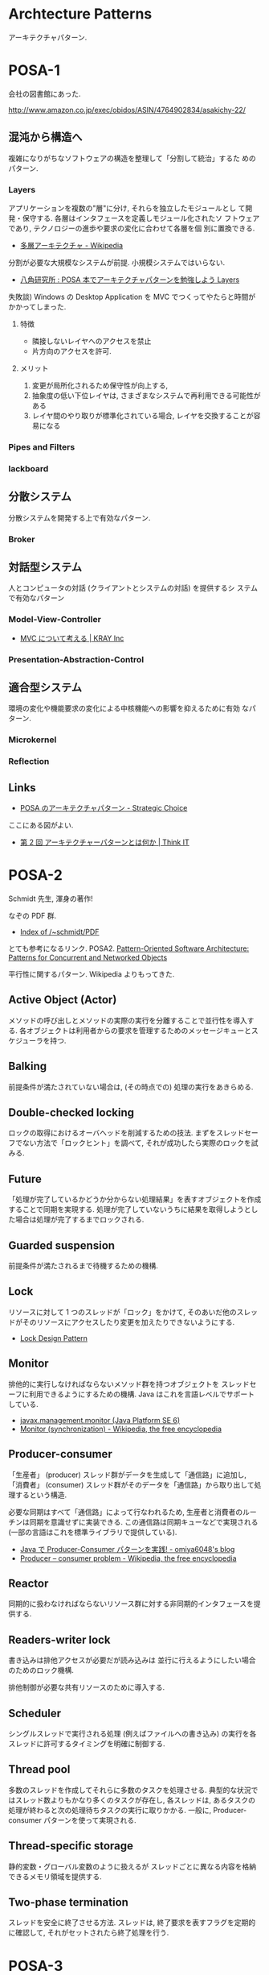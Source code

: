 #+OPTIONS: toc:nil
* Archtecture Patterns
アーキテクチャパターン.

* POSA-1
会社の図書館にあった.

  http://www.amazon.co.jp/exec/obidos/ASIN/4764902834/asakichy-22/

** 混沌から構造へ
   複雑になりがちなソフトウェアの構造を整理して「分割して統治」するた
   めのパターン.

*** Layers
    アプリケーションを複数の"層"に分け, それらを独立したモジュールとし
    て開発・保守する. 各層はインタフェースを定義しモジュール化されたソ
    フトウェアであり, テクノロジーの進歩や要求の変化に合わせて各層を個
    別に置換できる.

    - [[http://ja.wikipedia.org/wiki/%E5%A4%9A%E5%B1%A4%E3%82%A2%E3%83%BC%E3%82%AD%E3%83%86%E3%82%AF%E3%83%81%E3%83%A3][多層アーキテクチャ - Wikipedia]]

    分割が必要な大規模なシステムが前提. 小規模システムではいらない.

    - [[http://www.hakkaku.net/articles/20080630-227][八角研究所 : POSA 本でアーキテクチャパターンを勉強しよう Layers]]

    失敗談) Windows の Desktop Application を MVC でつくってやたらと時間が
    かかってしまった.

**** 特徴
     - 隣接しないレイヤへのアクセスを禁止
     - 片方向のアクセスを許可.

**** メリット
     1. 変更が局所化されるため保守性が向上する,
     2. 抽象度の低い下位レイヤは, さまざまなシステムで再利用できる可能性がある
     3. レイヤ間のやり取りが標準化されている場合, レイヤを交換することが容易になる

*** Pipes and Filters
*** lackboard
** 分散システム
   分散システムを開発する上で有効なパターン.

*** Broker
** 対話型システム
   人とコンピュータの対話 (クライアントとシステムの対話) を提供するシ
   ステムで有効なパターン

*** Model-View-Controller
    - [[http://kray.jp/blog/think_about_mvc/#][MVC について考える | KRAY Inc]]

*** Presentation-Abstraction-Control
** 適合型システム
   環境の変化や機能要求の変化による中核機能への影響を抑えるために有効
   なパターン.

*** Microkernel
*** Reflection
** Links
   - [[http://d.hatena.ne.jp/asakichy/20090602/1243900715][POSA のアーキテクチャパターン - Strategic Choice]]
     
   ここにある図がよい.
   - [[http://thinkit.co.jp/article/940/1][第 2 回 アーキテクチャーパターンとは何か | Think IT]]

* POSA-2  
  Schmidt 先生, 渾身の著作!

  なぞの PDF 群.
  - [[http://www.dre.vanderbilt.edu/~schmidt/PDF/][Index of /~schmidt/PDF]]
  
  とても参考になるリンク. POSA2.
  [[http://www.dre.vanderbilt.edu/~schmidt/POSA/POSA2/][Pattern-Oriented Software Architecture: Patterns for Concurrent and Networked Objects]]

  平行性に関するパターン. Wikipedia よりもってきた.

** Active Object (Actor) 
   メソッドの呼び出しとメソッドの実際の実行を分離することで並行性を導入する.
   各オブジェクトは利用者からの要求を管理するためのメッセージキューとスケジューラを持つ.

** Balking 
   前提条件が満たされていない場合は, (その時点での) 処理の実行をあきらめる.

** Double-checked locking 
   ロックの取得におけるオーバヘッドを削減するための技法.
   まずをスレッドセーフでない方法で「ロックヒント」を調べて, それが成功したら実際のロックを試みる.

** Future 
   「処理が完了しているかどうか分からない処理結果」を表すオブジェクトを作成することで同期を実現する.
   処理が完了していないうちに結果を取得しようとした場合は処理が完了するまでロックされる.

** Guarded suspension
   前提条件が満たされるまで待機するための機構.

** Lock 
   リソースに対して 1 つのスレッドが「ロック」をかけて,
   そのあいだ他のスレッドがそのリソースにアクセスしたり変更を加えたりできないようにする.

  - [[http://www.castle-cadenza.demon.co.uk/lock.htm][Lock Design Pattern]]

** Monitor 
   排他的に実行しなければならないメソッド群を持つオブジェクトを
   スレッドセーフに利用できるようにするための機構.
   Java はこれを言語レベルでサポートしている.

   - [[http://docs.oracle.com/javase/jp/6/api/javax/management/monitor/package-summary.html][javax.management.monitor (Java Platform SE 6)]]
   - [[http://en.wikipedia.org/wiki/Monitor_(synchronization)][Monitor (synchronization) - Wikipedia, the free encyclopedia]]

** Producer-consumer
   「生産者」 (producer) スレッド群がデータを生成して「通信路」に追加し,
   「消費者」 (consumer) スレッド群がそのデータを「通信路」から取り出して処理するという構造.

   必要な同期はすべて「通信路」によって行なわれるため,
   生産者と消費者のルーチンは同期を意識せずに実装できる.
   この通信路は同期キューなどで実現される (一部の言語はこれを標準ライブラリで提供している).

- [[http://omiya6048.hatenablog.com/entry/2013/05/29/145253][Java で Producer-Consumer パターンを実践! - omiya6048's blog]]
- [[http://en.wikipedia.org/wiki/Producer%E2%80%93consumer_problem][Producer – consumer problem - Wikipedia, the free encyclopedia]]

** Reactor
   同期的に扱わなければならないリソース群に対する非同期的インタフェースを提供する.
   
** Readers-writer lock
   書き込みは排他アクセスが必要だが読み込みは
   並行に行えるようにしたい場合のためのロック機構.
   
   排他制御が必要な共有リソースのために導入する.
   
** Scheduler 
   シングルスレッドで実行される処理 (例えばファイルへの書き込み) の実行を各スレッドに許可するタイミングを明確に制御する.

** Thread pool
   多数のスレッドを作成してそれらに多数のタスクを処理させる.
   典型的な状況ではスレッド数よりもかなり多くのタスクが存在し,
   各スレッドは, あるタスクの処理が終わると次の処理待ちタスクの実行に取りかかる.
   一般に, Producer-consumer パターンを使って実現される.

** Thread-specific storage 
   静的変数・グローバル変数のように扱えるが
   スレッドごとに異なる内容を格納できるメモリ領域を提供する.

** Two-phase termination 
   スレッドを安全に終了させる方法.
   スレッドは, 終了要求を表すフラグを定期的に確認して, それがセットされたら終了処理を行う.


* POSA-3
* POSA-4
* POSA-5
   
* Network Architecture Patterns
  Working with TCP Sockets から.

** Serial
** Process per connection
** Thread per connection
** Preforking
** Thread Pool
** Evented (Reactor)
** Hybrids

